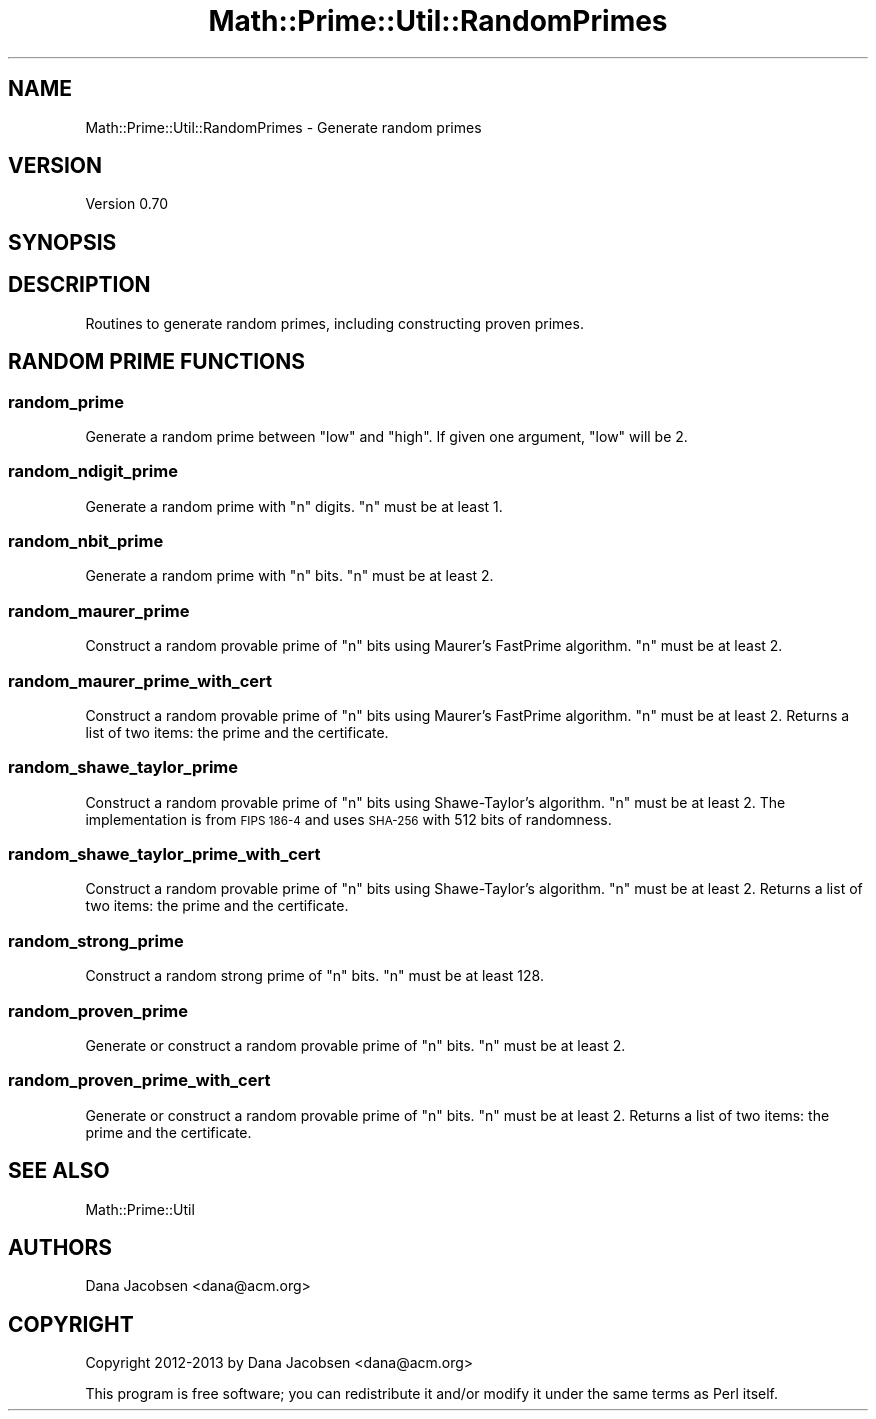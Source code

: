 .\" Automatically generated by Pod::Man 4.10 (Pod::Simple 3.40)
.\"
.\" Standard preamble:
.\" ========================================================================
.de Sp \" Vertical space (when we can't use .PP)
.if t .sp .5v
.if n .sp
..
.de Vb \" Begin verbatim text
.ft CW
.nf
.ne \\$1
..
.de Ve \" End verbatim text
.ft R
.fi
..
.\" Set up some character translations and predefined strings.  \*(-- will
.\" give an unbreakable dash, \*(PI will give pi, \*(L" will give a left
.\" double quote, and \*(R" will give a right double quote.  \*(C+ will
.\" give a nicer C++.  Capital omega is used to do unbreakable dashes and
.\" therefore won't be available.  \*(C` and \*(C' expand to `' in nroff,
.\" nothing in troff, for use with C<>.
.tr \(*W-
.ds C+ C\v'-.1v'\h'-1p'\s-2+\h'-1p'+\s0\v'.1v'\h'-1p'
.ie n \{\
.    ds -- \(*W-
.    ds PI pi
.    if (\n(.H=4u)&(1m=24u) .ds -- \(*W\h'-12u'\(*W\h'-12u'-\" diablo 10 pitch
.    if (\n(.H=4u)&(1m=20u) .ds -- \(*W\h'-12u'\(*W\h'-8u'-\"  diablo 12 pitch
.    ds L" ""
.    ds R" ""
.    ds C` ""
.    ds C' ""
'br\}
.el\{\
.    ds -- \|\(em\|
.    ds PI \(*p
.    ds L" ``
.    ds R" ''
.    ds C`
.    ds C'
'br\}
.\"
.\" Escape single quotes in literal strings from groff's Unicode transform.
.ie \n(.g .ds Aq \(aq
.el       .ds Aq '
.\"
.\" If the F register is >0, we'll generate index entries on stderr for
.\" titles (.TH), headers (.SH), subsections (.SS), items (.Ip), and index
.\" entries marked with X<> in POD.  Of course, you'll have to process the
.\" output yourself in some meaningful fashion.
.\"
.\" Avoid warning from groff about undefined register 'F'.
.de IX
..
.nr rF 0
.if \n(.g .if rF .nr rF 1
.if (\n(rF:(\n(.g==0)) \{\
.    if \nF \{\
.        de IX
.        tm Index:\\$1\t\\n%\t"\\$2"
..
.        if !\nF==2 \{\
.            nr % 0
.            nr F 2
.        \}
.    \}
.\}
.rr rF
.\" ========================================================================
.\"
.IX Title "Math::Prime::Util::RandomPrimes 3"
.TH Math::Prime::Util::RandomPrimes 3 "2017-12-02" "perl v5.28.1" "User Contributed Perl Documentation"
.\" For nroff, turn off justification.  Always turn off hyphenation; it makes
.\" way too many mistakes in technical documents.
.if n .ad l
.nh
.SH "NAME"
Math::Prime::Util::RandomPrimes \- Generate random primes
.SH "VERSION"
.IX Header "VERSION"
Version 0.70
.SH "SYNOPSIS"
.IX Header "SYNOPSIS"
.SH "DESCRIPTION"
.IX Header "DESCRIPTION"
Routines to generate random primes, including constructing proven primes.
.SH "RANDOM PRIME FUNCTIONS"
.IX Header "RANDOM PRIME FUNCTIONS"
.SS "random_prime"
.IX Subsection "random_prime"
Generate a random prime between \f(CW\*(C`low\*(C'\fR and \f(CW\*(C`high\*(C'\fR.  If given one argument,
\&\f(CW\*(C`low\*(C'\fR will be 2.
.SS "random_ndigit_prime"
.IX Subsection "random_ndigit_prime"
Generate a random prime with \f(CW\*(C`n\*(C'\fR digits.  \f(CW\*(C`n\*(C'\fR must be at least 1.
.SS "random_nbit_prime"
.IX Subsection "random_nbit_prime"
Generate a random prime with \f(CW\*(C`n\*(C'\fR bits.  \f(CW\*(C`n\*(C'\fR must be at least 2.
.SS "random_maurer_prime"
.IX Subsection "random_maurer_prime"
Construct a random provable prime of \f(CW\*(C`n\*(C'\fR bits using Maurer's FastPrime
algorithm.  \f(CW\*(C`n\*(C'\fR must be at least 2.
.SS "random_maurer_prime_with_cert"
.IX Subsection "random_maurer_prime_with_cert"
Construct a random provable prime of \f(CW\*(C`n\*(C'\fR bits using Maurer's FastPrime
algorithm.  \f(CW\*(C`n\*(C'\fR must be at least 2.  Returns a list of two items: the
prime and the certificate.
.SS "random_shawe_taylor_prime"
.IX Subsection "random_shawe_taylor_prime"
Construct a random provable prime of \f(CW\*(C`n\*(C'\fR bits using Shawe-Taylor's
algorithm.  \f(CW\*(C`n\*(C'\fR must be at least 2.  The implementation is from
\&\s-1FIPS 186\-4\s0 and uses \s-1SHA\-256\s0 with 512 bits of randomness.
.SS "random_shawe_taylor_prime_with_cert"
.IX Subsection "random_shawe_taylor_prime_with_cert"
Construct a random provable prime of \f(CW\*(C`n\*(C'\fR bits using Shawe-Taylor's
algorithm.  \f(CW\*(C`n\*(C'\fR must be at least 2.  Returns a list of two items: the
prime and the certificate.
.SS "random_strong_prime"
.IX Subsection "random_strong_prime"
Construct a random strong prime of \f(CW\*(C`n\*(C'\fR bits.  \f(CW\*(C`n\*(C'\fR must be at least 128.
.SS "random_proven_prime"
.IX Subsection "random_proven_prime"
Generate or construct a random provable prime of \f(CW\*(C`n\*(C'\fR bits.  \f(CW\*(C`n\*(C'\fR must
be at least 2.
.SS "random_proven_prime_with_cert"
.IX Subsection "random_proven_prime_with_cert"
Generate or construct a random provable prime of \f(CW\*(C`n\*(C'\fR bits.  \f(CW\*(C`n\*(C'\fR must
be at least 2.  Returns a list of two items: the prime and the certificate.
.SH "SEE ALSO"
.IX Header "SEE ALSO"
Math::Prime::Util
.SH "AUTHORS"
.IX Header "AUTHORS"
Dana Jacobsen <dana@acm.org>
.SH "COPYRIGHT"
.IX Header "COPYRIGHT"
Copyright 2012\-2013 by Dana Jacobsen <dana@acm.org>
.PP
This program is free software; you can redistribute it and/or modify it under the same terms as Perl itself.

